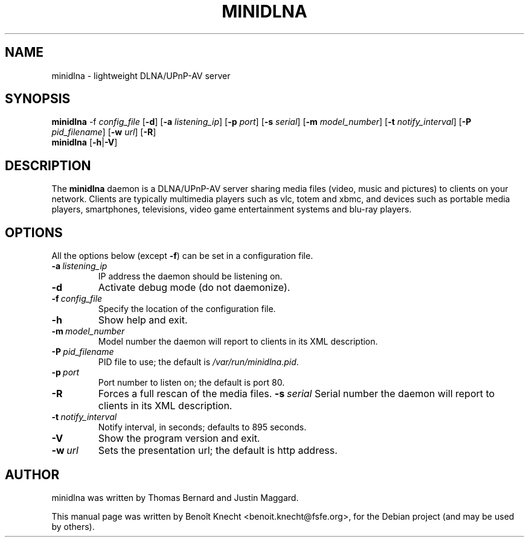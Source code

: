 .\" Man page for minidlna
.pc
.TH MINIDLNA 1 "October  8, 2010"
.SH NAME
minidlna \- lightweight DLNA/UPnP-AV server
.SH SYNOPSIS
.B minidlna
.RB \-f
.IR config_file
.RB [\| \-d \|]
.RB [\| \-a
.IR listening_ip \|]
.RB [\| \-p
.IR port \|]
.RB [\| \-s
.IR serial \|]
.RB [\| \-m
.IR model_number \|]
.RB [\| \-t
.IR notify_interval \|]
.RB [\| \-P
.IR pid_filename \|]
.RB [\| \-w
.IR url \|]
.RB [\| \-R \|]
.br
.B minidlna
.RB [\| \-h \||\| \-V \|]
.SH DESCRIPTION
The \fBminidlna\fP daemon is a DLNA/UPnP-AV server sharing media files (video,
music and pictures) to clients on your network. Clients are typically
multimedia players such as vlc, totem and xbmc, and devices such as portable
media players, smartphones, televisions, video game entertainment systems and
blu-ray players.
.SH OPTIONS
All the options below (except
.B \-f\c
) can be set in a configuration file.
.\"See
.\".BR minidlna.conf (5)
.\"for details.
.TP
.BI \-a\  listening_ip
IP address the daemon should be listening on.
.TP
.B \-d
Activate debug mode (do not daemonize).
.TP
.BI \-f\  config_file
Specify the location of the configuration file.
.TP
.B \-h
Show help and exit.
.TP
.BI \-m\  model_number
Model number the daemon will report to clients in its XML description.
.TP
.BI \-P\  pid_filename
PID file to use; the default is \fI/var/run/minidlna.pid\fP.
.TP
.BI \-p\  port
Port number to listen on; the default is port 80.
.TP
.B \-R
Forces a full rescan of the media files.
.BI \-s\  serial
Serial number the daemon will report to clients in its XML description.
.TP
.BI \-t\  notify_interval
Notify interval, in seconds; defaults to 895 seconds.
.TP
.B \-V
Show the program version and exit.
.TP
.BI \-w\  url
Sets the presentation url; the default is http address.
.\".SH SEE ALSO
.\".BR minidlna.conf (5).
.SH AUTHOR
minidlna was written by Thomas Bernard and Justin Maggard.
.PP
This manual page was written by Benoît Knecht <benoit.knecht@fsfe.org>,
for the Debian project (and may be used by others).

